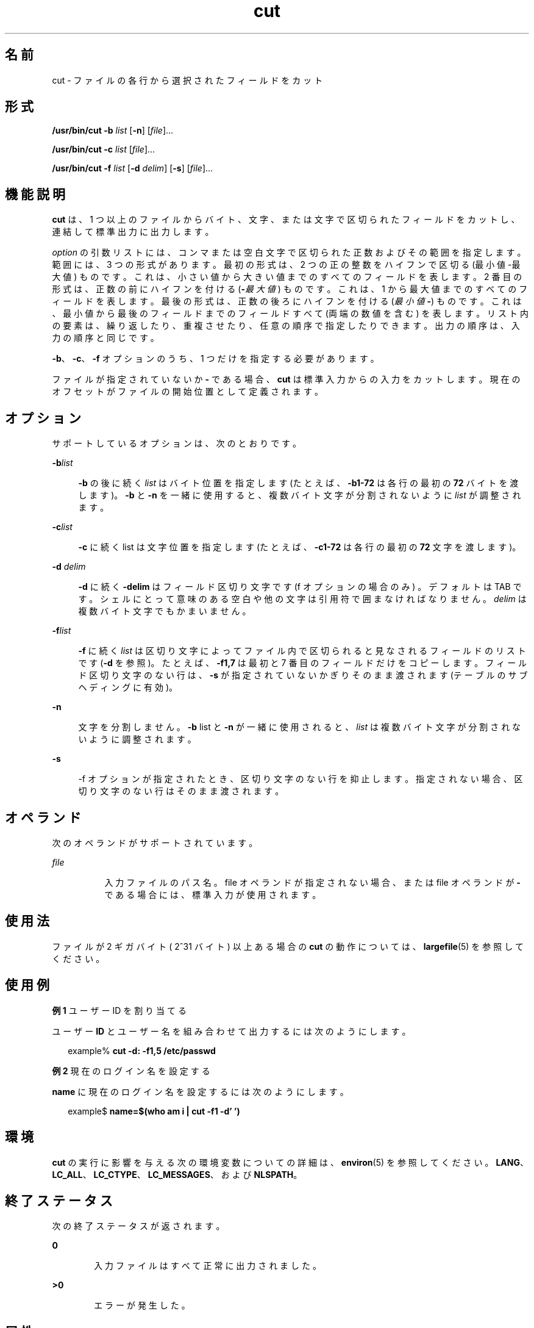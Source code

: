 '\" te
.\" Copyright 1989 AT&T
.\" Copyright (c) 2009, 2011, Oracle and/or its affiliates. All rights reserved.
.\" Portions Copyright (c) 1992, X/Open Company Limited All Rights Reserved
.\" Portions Copyright (c) 1982-2007 AT&T Knowledge Ventures
.\" Sun Microsystems, Inc. gratefully acknowledges The Open Group for permission to reproduce portions of its copyrighted documentation. Original documentation from The Open Group can be obtained online at http://www.opengroup.org/bookstore/.
.\" The Institute of Electrical and Electronics Engineers and The Open Group, have given us permission to reprint portions of their documentation. In the following statement, the phrase "this text" refers to portions of the system documentation. Portions of this text are reprinted and reproduced in electronic form in the Sun OS Reference Manual, from IEEE Std 1003.1, 2004 Edition, Standard for Information Technology -- Portable Operating System Interface (POSIX), The Open Group Base Specifications Issue 6, Copyright (C) 2001-2004 by the Institute of Electrical and Electronics Engineers, Inc and The Open Group. In the event of any discrepancy between these versions and the original IEEE and The Open Group Standard, the original IEEE and The Open Group Standard is the referee document. The original Standard can be obtained online at http://www.opengroup.org/unix/online.html. This notice shall appear on any product containing this material.
.TH cut 1 "2011 年 7 月 26 日" "SunOS 5.11" "ユーザーコマンド"
.SH 名前
cut \- ファイルの各行から選択されたフィールドをカット
.SH 形式
.LP
.nf
\fB/usr/bin/cut\fR \fB-b\fR \fIlist\fR [\fB-n\fR] [\fIfile\fR]...
.fi

.LP
.nf
\fB/usr/bin/cut\fR \fB-c\fR \fIlist\fR [\fIfile\fR]...
.fi

.LP
.nf
\fB/usr/bin/cut\fR \fB-f\fR \fIlist\fR [\fB-d\fR \fIdelim\fR] [\fB-s\fR] [\fIfile\fR]...
.fi

.SH 機能説明
.sp
.LP
\fBcut\fR は、1 つ以上のファイルからバイト、文字、または文字で区切られたフィールドをカットし、連結して標準出力に出力します。
.sp
.LP
\fIoption\fR の引数リストには、コンマまたは空白文字で区切られた正数およびその範囲を指定します。範囲には、3 つの形式があります。最初の形式は、2 つの正の整数をハイフンで区切る (最小値-最大値) ものです。これは、小さい値から大きい値までのすべてのフィールドを表します。2 番目の形式は、正数の前にハイフンを付ける (\fB-\fI最大値\fR\fR) ものです。これは、1 から最大値までのすべてのフィールドを表します。最後の形式は、正数の後ろにハイフンを付ける (\fI最小値\fR\fB-\fR) ものです。これは、最小値から最後のフィールドまでのフィールドすべて (両端の数値を含む) を表します。リスト内の要素は、繰り返したり、重複させたり、任意の順序で指定したりできます。出力の順序は、入力の順序と同じです。
.sp
.LP
\fB-b\fR、\fB-c\fR、\fB-f\fR オプションのうち、1 つだけを指定する必要があります。 
.sp
.LP
ファイルが指定されていないか \fB-\fR である場合、\fBcut\fR は標準入力からの入力をカットします。現在のオフセットがファイルの開始位置として定義されます。
.SH オプション
.sp
.LP
サポートしているオプションは、次のとおりです。
.sp
.ne 2
.mk
.na
\fB\fB-b\fR\fIlist\fR \fR
.ad
.sp .6
.RS 4n
\fB-b\fR の後に続く \fIlist\fR はバイト位置を指定します (たとえば、\fB-b1-72\fR は各行の最初の \fB72\fR バイトを渡します)。\fB-b\fR と \fB-n\fR を一緒に使用すると、複数バイト文字が分割されないように \fIlist\fR が調整されます。
.RE

.sp
.ne 2
.mk
.na
\fB\fB-c\fR\fIlist\fR \fR
.ad
.sp .6
.RS 4n
\fB-c\fR に続く list は文字位置を指定します (たとえば、\fB-c1-72\fR は各行の最初の \fB72\fR 文字を渡します)。
.RE

.sp
.ne 2
.mk
.na
\fB\fB-d\fR \fIdelim\fR\fR
.ad
.sp .6
.RS 4n
\fB-d\fR に続く \fB-delim\fR はフィールド区切り文字です (f オプションの場合のみ ) 。デフォルトは TAB です。シェルにとって意味のある空白や他の文字は引用符で囲まなければなりません。\fIdelim\fR は複数バイト文字でもかまいません。
.RE

.sp
.ne 2
.mk
.na
\fB\fB-f\fR\fIlist\fR \fR
.ad
.sp .6
.RS 4n
\fB-f\fR に続く \fIlist\fR は区切り文字によってファイル内で区切られると見なされるフィールドのリストです (\fB-d\fR を参照)。たとえば、\fB-f1,7\fR は最初と 7 番目のフィールドだけをコピーします。フィールド区切り文字のない行は、\fB-s\fR が指定されていないかぎりそのまま渡されます (テーブルのサブヘディングに有効)。
.RE

.sp
.ne 2
.mk
.na
\fB\fB-n\fR\fR
.ad
.sp .6
.RS 4n
文字を分割しません。\fB-b\fR list と \fB-n\fR が一緒に使用されると、\fIlist\fR は複数バイト文字が分割されないように調整されます。
.RE

.sp
.ne 2
.mk
.na
\fB\fB-s\fR\fR
.ad
.sp .6
.RS 4n
-f オプションが指定されたとき、区切り文字のない行を抑止します。指定されない場合、区切り文字のない行はそのまま渡されます。
.RE

.SH オペランド
.sp
.LP
次のオペランドがサポートされています。
.sp
.ne 2
.mk
.na
\fB\fIfile\fR\fR
.ad
.RS 8n
.rt  
入力ファイルのパス名。file オペランドが指定されない場合、または file オペランドが \fB-\fR である場合には、標準入力が使用されます。
.RE

.SH 使用法
.sp
.LP
ファイルが 2 ギガバイト ( 2^31 バイト) 以上ある場合の \fBcut\fR の動作については、 \fBlargefile\fR(5) を参照してください。
.SH 使用例
.LP
\fB例 1 \fRユーザー ID を割り当てる
.sp
.LP
ユーザー \fBID\fR とユーザー名を組み合わせて出力するには次のようにします。

.sp
.in +2
.nf
example% \fBcut -d: -f1,5 /etc/passwd\fR
.fi
.in -2
.sp

.LP
\fB例 2 \fR現在のログイン名を設定する
.sp
.LP
\fBname\fR に現在のログイン名を設定するには次のようにします。

.sp
.in +2
.nf
example$ \fBname=$(who am i | cut -f1 -d' ')\fR
.fi
.in -2
.sp

.SH 環境
.sp
.LP
\fBcut\fR の実行に影響を与える次の環境変数についての詳細は、\fBenviron\fR(5) を参照してください。\fBLANG\fR、\fBLC_ALL\fR、\fBLC_CTYPE\fR、\fBLC_MESSAGES\fR、および \fBNLSPATH\fR。
.SH 終了ステータス
.sp
.LP
次の終了ステータスが返されます。
.sp
.ne 2
.mk
.na
\fB\fB0\fR\fR
.ad
.RS 6n
.rt  
入力ファイルはすべて正常に出力されました。
.RE

.sp
.ne 2
.mk
.na
\fB>\fB0\fR\fR
.ad
.RS 6n
.rt  
エラーが発生した。
.RE

.SH 属性
.sp
.LP
属性についての詳細は、マニュアルページの \fBattributes\fR(5) を参照してください。
.sp

.sp
.TS
tab() box;
cw(2.75i) |cw(2.75i) 
lw(2.75i) |lw(2.75i) 
.
属性タイプ属性値
_
使用条件system/core-os
_
CSI有効
_
インタフェースの安定性確実
_
標準T{
\fBstandards\fR(5) を参照してください。
T}
.TE

.SH 関連項目
.sp
.LP
\fBgrep\fR(1), \fBpaste\fR(1), \fBattributes\fR(5), \fBenviron\fR(5), \fBlargefile\fR(5), \fBstandards\fR(5)
